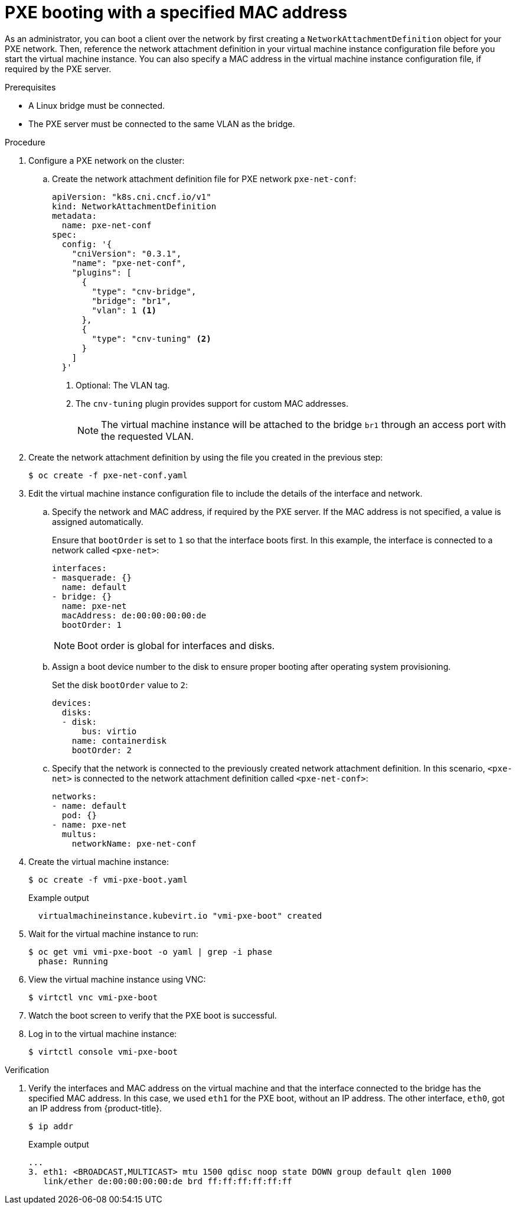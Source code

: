 // Module included in the following assemblies:
//
// * virt/virtual_machines/advanced_vm_management/virt-configuring-pxe-booting.adoc

:_mod-docs-content-type: PROCEDURE
[id="virt-pxe-booting-with-mac-address_{context}"]
= PXE booting with a specified MAC address

As an administrator, you can boot a client over the network by first creating a `NetworkAttachmentDefinition` object for your PXE network.
Then, reference the network attachment definition in your virtual machine instance configuration file before you start the virtual machine instance.
You can also specify a MAC address in the virtual machine instance configuration file, if required by the PXE server.

.Prerequisites

ifndef::openshift-rosa,openshift-dedicated[]
* A Linux bridge must be connected.
endif::openshift-rosa,openshift-dedicated[]
* The PXE server must be connected to the same VLAN as the bridge.

.Procedure

. Configure a PXE network on the cluster:

.. Create the network attachment definition file for PXE network `pxe-net-conf`:
+
[source,yaml]
----
apiVersion: "k8s.cni.cncf.io/v1"
kind: NetworkAttachmentDefinition
metadata:
  name: pxe-net-conf
spec:
  config: '{
    "cniVersion": "0.3.1",
    "name": "pxe-net-conf",
    "plugins": [
      {
        "type": "cnv-bridge",
        "bridge": "br1",
        "vlan": 1 <1>
      },
      {
        "type": "cnv-tuning" <2>
      }
    ]
  }'
----
<1> Optional: The VLAN tag.
<2> The `cnv-tuning` plugin provides support for custom MAC addresses.
+
[NOTE]
====
The virtual machine instance will be attached to the bridge `br1` through an access port with the requested VLAN.
====

. Create the network attachment definition by using the file you created in the previous step:
+
[source,terminal]
----
$ oc create -f pxe-net-conf.yaml
----

. Edit the virtual machine instance configuration file to include the details of the interface and network.

.. Specify the network and MAC address, if required by the PXE server.
If the MAC address is not specified, a value is assigned automatically.
+
Ensure that `bootOrder` is set to `1` so that the interface boots first.
In this example, the interface is connected to a network called
`<pxe-net>`:
+
[source,yaml]
----
interfaces:
- masquerade: {}
  name: default
- bridge: {}
  name: pxe-net
  macAddress: de:00:00:00:00:de
  bootOrder: 1
----
+
[NOTE]
====
Boot order is global for interfaces and disks.
====

.. Assign a boot device number to the disk to ensure proper booting after operating system provisioning.
+
Set the disk `bootOrder` value to `2`:
+
[source,yaml]
----
devices:
  disks:
  - disk:
      bus: virtio
    name: containerdisk
    bootOrder: 2
----

.. Specify that the network is connected to the previously created network attachment definition. In this scenario, `<pxe-net>` is connected to the network attachment definition called `<pxe-net-conf>`:
+
[source,yaml]
----
networks:
- name: default
  pod: {}
- name: pxe-net
  multus:
    networkName: pxe-net-conf
----

. Create the virtual machine instance:
+
[source,terminal]
----
$ oc create -f vmi-pxe-boot.yaml
----
+
.Example output
[source,terminal]
----
  virtualmachineinstance.kubevirt.io "vmi-pxe-boot" created
----

. Wait for the virtual machine instance to run:
+
[source,terminal]
----
$ oc get vmi vmi-pxe-boot -o yaml | grep -i phase
  phase: Running
----

. View the virtual machine instance using VNC:
+
[source,terminal]
----
$ virtctl vnc vmi-pxe-boot
----

. Watch the boot screen to verify that the PXE boot is successful.

. Log in to the virtual machine instance:
+
[source,terminal]
----
$ virtctl console vmi-pxe-boot
----

.Verification

. Verify the interfaces and MAC address on the virtual machine and that the interface connected to the bridge has the specified MAC address.
In this case, we used `eth1` for the PXE boot, without an IP address. The other interface, `eth0`, got an IP address from {product-title}.
+
[source,terminal]
----
$ ip addr
----
+
.Example output
[source,terminal]
----
...
3. eth1: <BROADCAST,MULTICAST> mtu 1500 qdisc noop state DOWN group default qlen 1000
   link/ether de:00:00:00:00:de brd ff:ff:ff:ff:ff:ff
----

